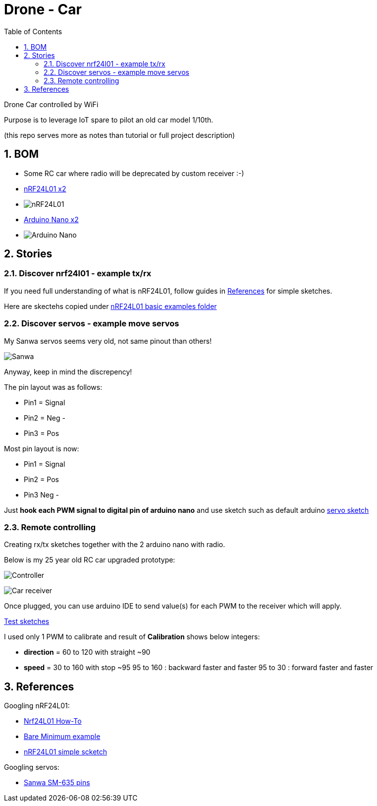
:library: Asciidoctor
:idprefix:
:numbered:
:imagesdir: res
:toc: manual

= Drone - Car

Drone Car controlled by WiFi

Purpose is to leverage IoT spare to pilot an old car model 1/10th.

(this repo serves more as notes than tutorial or full project description)


== BOM

* Some RC car where radio will be deprecated by custom receiver :-)
* https://www.amazon.fr/dp/B06WD17WLS/ref=pe_386181_51767671_TE_dp_1[nRF24L01 x2]
* image:nrf24.jpg[nRF24L01]
* http://www.ebay.fr/sch/i.html?_from=R40&_trksid=p2047675.m570.l1313.TR6.TRC1.A0.H0.Xarduino+nano.TRS0&_nkw=arduino+nano&_sacat=0[Arduino Nano x2]
* image:arduino-nano.jpg[Arduino Nano]

== Stories

=== Discover nrf24l01 - example tx/rx

If you need full understanding of what is nRF24L01, follow guides in <<References>> for simple sketches.

Here are skectehs copied under link:references/01-discover-rf24[nRF24L01 basic examples folder]

=== Discover servos - example move servos

My Sanwa servos seems very old, not same pinout than others!

image:sanwa-servo.jpg[Sanwa]

Anyway, keep in mind the discrepency!

The pin layout was as follows:

* Pin1 = Signal
* Pin2 = Neg -
* Pin3 = Pos +

Most pin layout is now:

* Pin1 = Signal
* Pin2 = Pos +
* Pin3 Neg -

Just *hook each PWM signal to digital pin of arduino nano* and use sketch such as default arduino link:references/02-discover-servos[servo sketch]

=== Remote controlling

Creating rx/tx sketches together with the 2 arduino nano with radio.

Below is my 25 year old RC car upgraded prototype:

image:breadboard-controller.png[Controller]

image:breadboard-receiver.png[Car receiver]

Once plugged, you can use arduino IDE to send value(s) for each PWM to the receiver which will apply.

link:src/00-rc-nrf24[Test sketches]

I used only 1 PWM to calibrate and result of *Calibration* shows below integers:

* *direction* = 60 to 120 with straight ~90 
* *speed* = 30 to 160 with stop ~95
  95 to 160 : backward faster and faster
  95 to 30  : forward faster and faster

== References

Googling nRF24L01:

* https://arduino-info.wikispaces.com/Nrf24L01-2.4GHz-HowTo#lib[Nrf24L01 How-To]
* https://arduino-info.wikispaces.com/Nrf24L01-2.4GHz-ExampleSketches#bm1[Bare Minimum example]
* http://www.elec-cafe.com/multiple-nodes-nrf24l01-wireless-temperature-ds18b20-with-arduino-uno-2-transmitter-1-receiver/[nRF24L01 simple scketch]


Googling servos:

* http://www.rcmf.co.uk/4um/rc-radio-gear/sanwa-servo-wiring/[Sanwa SM-635 pins]


